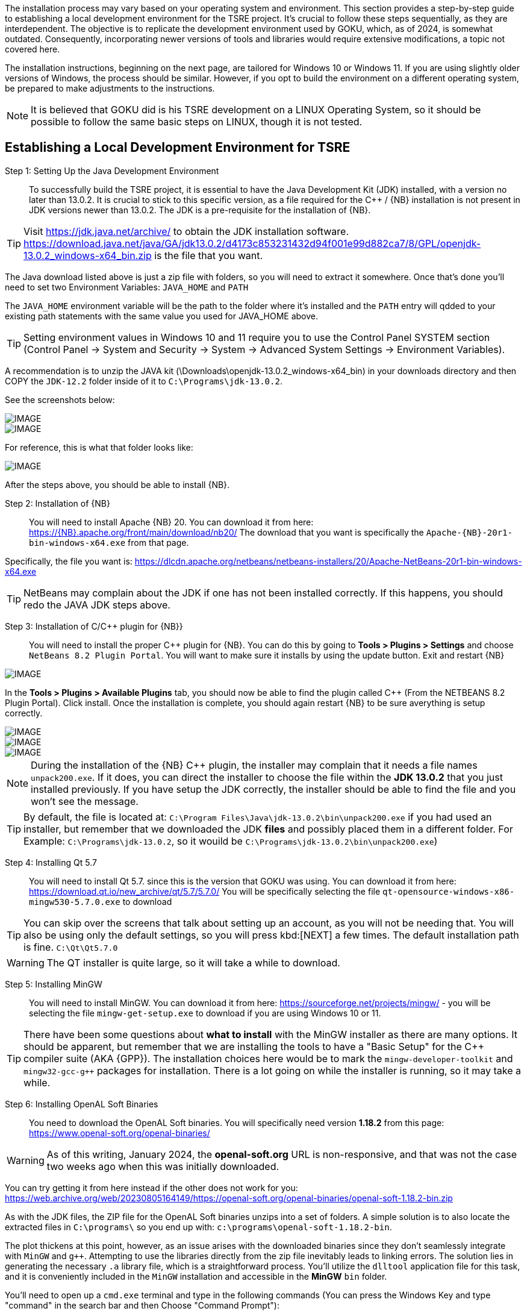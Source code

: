 
The installation process may vary based on your operating system and environment. This section provides a step-by-step guide to establishing a local development environment for the TSRE project. It's crucial to follow these steps sequentially, as they are interdependent. The objective is to replicate the development environment used by GOKU, which, as of 2024, is somewhat outdated. Consequently, incorporating newer versions of tools and libraries would require extensive modifications, a topic not covered here.

The installation instructions, beginning  on the next page, are tailored for Windows 10 or Windows 11. If you are using slightly older versions of Windows, the process should be similar. However, if you opt to build the environment on a different operating system, be prepared to make adjustments to the instructions.

[NOTE]
It is believed that GOKU did is his TSRE development on a LINUX Operating System, so it should be possible to follow the same basic steps on LINUX, though it is not tested.

== Establishing a Local Development Environment for TSRE

Step 1: Setting Up the Java Development Environment:: To successfully build the TSRE project, it is essential to have the Java Development Kit (JDK) installed, with a version no later than 13.0.2. It is crucial to stick to this specific version, as a file required for the C++ / {NB} installation is not present in JDK versions newer than 13.0.2.  The JDK is a pre-requisite for the installation of {NB}. 

[TIP]
Visit https://jdk.java.net/archive/ to obtain the JDK installation software.   https://download.java.net/java/GA/jdk13.0.2/d4173c853231432d94f001e99d882ca7/8/GPL/openjdk-13.0.2_windows-x64_bin.zip is the file that you want.

The Java download listed above is just a zip file with folders, so you will need to extract it somewhere. Once that's done you'll need to set two Environment Variables:
`JAVA_HOME` and `PATH`

The `JAVA_HOME` environment variable will be the path to the folder where it's installed and the `PATH` entry will qdded to your existing path statements with the same value you used for JAVA_HOME above.

[TIP]
Setting environment values in Windows 10 and 11 require you to use the Control Panel SYSTEM section  (Control Panel -> System and Security -> System -> Advanced System Settings -> Environment Variables).

A recommendation is to unzip the JAVA kit (\Downloads\openjdk-13.0.2_windows-x64_bin) in your downloads directory and then COPY the `JDK-12.2` folder inside of it to `C:\Programs\jdk-13.0.2`.  

<<<

See the screenshots below:

[IMAGE]
image::images/java1.png[]

[IMAGE]
image::images/java2.png[]

For reference, this is what that folder looks like:​​

[IMAGE]
image::images/java3.png[]


After the steps above, you should be able to install {NB}. ​



Step 2: Installation of {NB}:: You will need to install Apache {NB} 20.  You can download it from here: https://{NB}.apache.org/front/main/download/nb20/ The download that you want is specifically the `Apache-{NB}-20r1-bin-windows-x64.exe` from that page.

Specifically, the file you want is: https://dlcdn.apache.org/netbeans/netbeans-installers/20/Apache-NetBeans-20r1-bin-windows-x64.exe

[TIP]
NetBeans may complain about the JDK if one has not been installed correctly.  If this happens, you should redo the JAVA JDK steps above.


Step 3: Installation of C/C++ plugin for {NB}}:: You will need to install the proper {CPP} plugin for {NB}. You can do this by going to *Tools > Plugins > Settings* and choose `NetBeans 8.2 Plugin Portal`. You will want to make sure it installs by using the update button. Exit and restart {NB}  
[IMAGE]
image::images/ScreenshotNB.png[]

In the *Tools > Plugins > Available Plugins* tab,  you should now be able to find the plugin called {CPP} (From the NETBEANS 8.2  Plugin Portal). Click install.  Once the installation is complete, you should again restart {NB} to be sure averything is setup correctly.  

[IMAGE]
image::images/ScreenshotNB1.png[]

[IMAGE]
image::images/ScreenshotNB2.png[]

[IMAGE]
image::images/ScreenshotNB3.png[]

[NOTE]
During the installation of the {NB} {CPP} plugin,  the installer may complain that it needs a file names `unpack200.exe`. If it does, you can direct the installer to choose the file within the *JDK 13.0.2* that you just installed previously.  If you have setup the JDK correctly, the installer should be able to find the file and you won't see the message.

[TIP]
By default, the file is located at: `C:\Program Files\Java\jdk-13.0.2\bin\unpack200.exe` if you had used an installer, but remember that we downloaded the JDK *files* and possibly placed them in a different folder. For Example:  `C:\Programs\jdk-13.0.2`, so it wouild be `C:\Programs\jdk-13.0.2\bin\unpack200.exe`) 




Step 4: Installing Qt 5.7:: You will need to install Qt 5.7. since this is the version that GOKU was using.   You can download it from here:  https://download.qt.io/new_archive/qt/5.7/5.7.0/
You will be specifically selecting the file `qt-opensource-windows-x86-mingw530-5.7.0.exe` to download

[TIP]
You can skip over the screens that talk about setting up an account, as you will not be needing that.  You will also be using only the default settings, so you will press kbd:[NEXT] a few times.  The default installation path is fine. `C:\Qt\Qt5.7.0`

[WARNING]
The QT installer is quite large, so it will take a while to download.

Step 5: Installing MinGW:: You will need to install MinGW.  You can download it from here: https://sourceforge.net/projects/mingw/ - you will be selecting the file `mingw-get-setup.exe` to download if you are using Windows 10 or 11.

[TIP]
There have been some questions about *what to install* with the MinGW installer as there are many options.  It should be apparent, but remember that we are installing the tools to have a "Basic Setup" for the {CPP} compiler suite (AKA {GPP}). The installation choices here would be to mark the `mingw-developer-toolkit` and `mingw32-gcc-g++` packages for installation.  There is a lot going on while the installer is running, so it may take a while.


Step 6: Installing OpenAL Soft Binaries:: You need to download the OpenAL Soft binaries.  You will specifically need version *1.18.2* from this page: https://www.openal-soft.org/openal-binaries/ 

[WARNING]
As of this writing, January 2024, the *openal-soft.org* URL is non-responsive, and that was not the case two weeks ago when this was initially downloaded. 

You can try getting it from here instead if the other does not work for you: https://web.archive.org/web/20230805164149/https://openal-soft.org/openal-binaries/openal-soft-1.18.2-bin.zip

As with the JDK files, the ZIP file for the OpenAL Soft binaries unzips into a set of folders. A simple solution is to also locate the extracted files in `C:\programs\` so you end up with:  `c:\programs\openal-soft-1.18.2-bin`.

The plot thickens at this point, however, as an issue arises with the downloaded binaries since they don't seamlessly integrate with `MinGW` and `g++`. Attempting to use the libraries directly from the zip file inevitably leads to linking errors. The solution lies in generating the necessary `.a` library file, which is a straightforward process. You'll utilize the `dlltool` application file for this task, and it is conveniently included in the `MinGW` installation and accessible in the *MinGW* `bin` folder.

You'll need to open up  a `cmd.exe` terminal and type in the following commands (You can press the Windows Key and type "command" in the search bar and then Choose "Command Prompt"):

[source,bash]
----
cd C:\openal-soft-1.18.2-bin\libs\Win64
C:\MinGW\bin\dlltool -d OpenAL32.def -D OpenAL32.dll -k -a -l libopenal32.a -v
----

Example: 

[IMAGE]
image::images/cmd1.png[]

This will create a MinGW compatible library that links successfully when building TSRE5. Of course, the paths in the above commands might be different depending on where you have put things in the previous steps. Now you should have a file named `libopenal32.a`, and we will need this in the next step.

[IMAGE]
image::images/cmd2.png[]

Step 7: Configuring the NetBeans build:: If you haven't done so already, it's time to clone the TSRE5 repository from GitHub.

In the top menu bar go to *Team => Remote => Clone...*, that will bring up the following dialog:

[IMAGE]
image::images/Screenshot 03.png[]

* Specify the repository URL as "https://github.com/GokuMK/TSRE5", and then the local directory you want to clone the repo to.
* Next specify the remote branch. 
* Check "master" if it isn't already.

[IMAGE]
image::images/Screenshot 04.png[]

Click next.

The final step should look like something this:

[IMAGE]
image::images/Screenshot 05.png[]

* Then click Finish. NetBeans will now clone the repo and open the project for you.
* When the project has loaded you'll want to right click it, and select Properties:


[IMAGE]
image::images/Screenshot 06.png[]

* We will need to add some extra Qt linking settings.  Select `Qt` under categories.
* Then scroll all the way down to the bottom and find "Custom Definitions".
* Next, click on the small button with "..."​

[IMAGE]
image::images/Screenshot 07.png[]

You will see another dialog where you need to add the following lines:

[source,bash]
----
LIBS += -lopengl32
LIBS += -lglu32
LIBS += -lglut32
LIBS += -L"C:\openal-soft-1.18.2-bin\libs\Win64"
----

Again change the path if necessary, it should look like this when you're done:

[IMAGE]
image::images/Screenshot 08.png[]

* Click OK.
* Next we'll need to change the path for the OpenAL Soft binaries
* Now select "C++ Compiler" under Categories.
* Click the small button with "..." in the "Include Directories" line.
* Then edit the path to where you put the OpenAL Soft binaries, with the ".\include" subdirectory appended to it.

For Example:  "C:\openal-soft-1.18.2-bin\include":

[IMAGE]
image::images/Screenshot 09.png[]

* Click OK.
* Then go to *Linker* under Categories and specify the path to the `libopenal32.a` file we created earlier.
* In my case this is `C:\openal-soft-1.18.2-bin\libs\Win64\libopenal32.a`
* You can edit the string directly or use the "Add Library File..." button.

[IMAGE]
image::images/Screenshot 10.png[]

* Click OK.
* The final thing we need to do before we can build TSRE5 is to tell NetBeans where Qt and the compiler tools are located.
* Go to "Build" under categories.
* Click the small "..." button in the "Tool collection" line.

[IMAGE]
image::images/Screenshot 12.png[]

It will bring up the following dialog:

[IMAGE]
image::images/Screenshot 13.png[]

​All the fields here will be blank when you open it.

* Here you need fill out all the the fields like above.
* It does not matter whether you create a new Tool Collection or modify an existing one. And you can name it whatever you want.
* When you have filled out the fields click "OK".
* And make sure the Tool Collection that you filled out the fields for is selected like this:

[IMAGE]
image::images/Screenshot 14.png[]

You should now be able to compile TSRE5. 

Step 8: Compile the project:: It's now time to build. You can do this by clicking the hammer in the toolbar or you can press F11.

[IMAGE]
image::images/Screenshot 15.png[]

[NOTE]
Sometimes the build fails with messages like this:

[source,bash]
----
mv: cannot move qttmp-Release_x64.mk to nbproject/qt-Release_x64.mk: Permission denied
----

 And that's just something you can disregard and try again until it works. I don't know why NetBeans does this occasionally.

Step 9: Making the compiled .exe able to start outside of NetBeans:: When it's been built you can start it within NetBeans with the play button in the toolbar or by pressing F6. The built TSRE5.exe is put inside the "./dist" folder of the same directory that you cloned the repository to.

For Example:  "C:\Users\Peter\Documents\NetBeansProjects\TSR E5\T SRE5\dist\Release_x64\MinGW_1-Windows".

* To run TSRE5.exe outside of NetBeans, there's one more thing we have to do.
* And that is to move a couple of dll's into the directory with the TSRE5.exe file.
* Copy the following dll's from `C:\Qt\Qt5.7.0\5.7\mingw53_32\bin`:
[source,bash]
----
libstdc++-6.dll
libgcc_s_dw2-1.dll
libwinpthread-1.dll
Qt5Core.dll
Qt5Gui.dll
Qt5Network.dll
Qt5WebSockets.dll
Qt5Widgets.dll
----

So that the folder looks like this:

[IMAGE]
image::images/Screenshot 16.png[]

[NOTE]
The reason why these are not present with the TSRE5.exe built by Goku is that they are somehow included in the executable when he builds it and that doesn't happen here for some reason.

[TIP]
When TSRE starts for the first time it downloads the `appdata` folders it needs from Goku's webserver and creates the `settings.txt` file.



